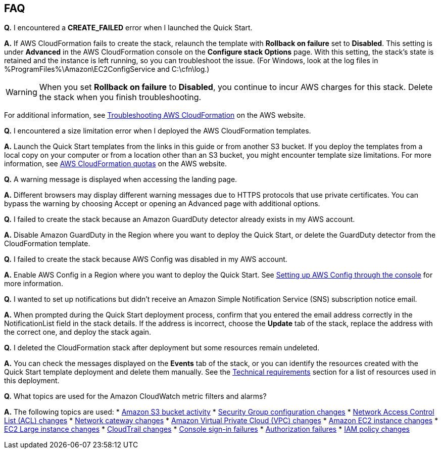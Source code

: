 // Add any tips or answers to anticipated questions. This could include the following troubleshooting information. If you don’t have any other Q&A to add, change “FAQ” to “Troubleshooting.”

== FAQ

*Q.* I encountered a *CREATE_FAILED* error when I launched the Quick Start.

*A.* If AWS CloudFormation fails to create the stack, relaunch the template with *Rollback on failure* set to *Disabled*. This setting is under *Advanced* in the AWS CloudFormation console on the *Configure stack Options* page. With this setting, the stack’s state is retained and the instance is left running, so you can troubleshoot the issue. (For Windows, look at the log files in %ProgramFiles%\Amazon\EC2ConfigService and C:\cfn\log.)
// If you’re deploying on Linux instances, provide the location for log files on Linux, or omit this sentence.

WARNING: When you set *Rollback on failure* to *Disabled*, you continue to incur AWS charges for this stack. Delete the stack when you finish troubleshooting.

For additional information, see https://docs.aws.amazon.com/AWSCloudFormation/latest/UserGuide/troubleshooting.html[Troubleshooting AWS CloudFormation^] on the AWS website.

*Q.* I encountered a size limitation error when I deployed the AWS CloudFormation templates.

*A.* Launch the Quick Start templates from the links in this guide or from another S3 bucket. If you deploy the templates from a local copy on your computer or from a location other than an S3 bucket, you might encounter template size limitations. For more information, see http://docs.aws.amazon.com/AWSCloudFormation/latest/UserGuide/cloudformation-limits.html[AWS CloudFormation quotas] on the AWS website.


*Q.* A warning message is displayed when accessing the landing page.

*A.* Different browsers may display different warning messages due to HTTPS protocols that use private certificates. You can bypass the warning by choosing Accept or opening an Advanced page with additional options.


*Q.* I failed to create the stack because an Amazon GuardDuty detector already exists in my AWS account.

*A.* Disable Amazon GuardDuty in the Region where you want to deploy the Quick Start, or delete the GuardDuty detector from the CloudFormation template.


*Q.* I failed to create the stack because AWS Config was disabled in my AWS account.

*A.* Enable AWS Config in a Region where you want to deploy the Quick Start. See https://docs.aws.amazon.com/ko_kr/config/latest/developerguide/gs-console.html[Setting up AWS Config through the console] for more information.


*Q.* I wanted to set up notifications but didn’t receive an Amazon Simple Notification Service (SNS) subscription notice email.

*A.* When prompted during the Quick Start deployment process, confirm that you entered the email address correctly in the NotificationList field in the stack details. If the address is incorrect, choose the *Update* tab of the stack, replace the address with the correct one, and deploy the stack again.


*Q.* I deleted the CloudFormation stack after deployment but some resources remain undeleted.

*A.* You can check the messages displayed on the *Events* tab of the stack, or you can identify the resources created with the Quick Start template deployment and delete them manually. See the link:#_technical_requirements[Technical requirements] section for a list of resources used in this deployment.

*Q.* What topics are used for the Amazon CloudWatch metric filters and alarms?

*A.* The following topics are used:
* https://docs.aws.amazon.com/awscloudtrail/latest/userguide/cloudwatch-alarms-for-cloudtrail.html#cloudwatch-alarms-for-cloudtrail-s3-bucket-activity[Amazon
S3 bucket activity]
* https://docs.aws.amazon.com/awscloudtrail/latest/userguide/cloudwatch-alarms-for-cloudtrail.html#cloudwatch-alarms-for-cloudtrail-security-group[Security
Group configuration changes]
* https://docs.aws.amazon.com/awscloudtrail/latest/userguide/cloudwatch-alarms-for-cloudtrail.html#cloudwatch-alarms-for-cloudtrail-network-acl[Network
Access Control List (ACL) changes]
* https://docs.aws.amazon.com/awscloudtrail/latest/userguide/cloudwatch-alarms-for-cloudtrail.html#cloudwatch-alarms-for-cloudtrail-gateway-changes[Network
cateway changes]
* https://docs.aws.amazon.com/awscloudtrail/latest/userguide/cloudwatch-alarms-for-cloudtrail.html#cloudwatch-alarms-for-cloudtrail-vpc-changes[Amazon
Virtual Private Cloud (VPC) changes]
* https://docs.aws.amazon.com/awscloudtrail/latest/userguide/cloudwatch-alarms-for-cloudtrail.html#cloudwatch-alarms-for-cloudtrail-ec2-instance-changes[Amazon
EC2 instance changes]
* https://docs.aws.amazon.com/awscloudtrail/latest/userguide/cloudwatch-alarms-for-cloudtrail.html#cloudwatch-alarms-for-cloudtrail-ec2-large-instance-changes[EC2
Large instance changes]
* https://docs.aws.amazon.com/awscloudtrail/latest/userguide/cloudwatch-alarms-for-cloudtrail.html#cloudwatch-alarms-for-cloudtrail-cloudtrail-changes[CloudTrail
changes]
* https://docs.aws.amazon.com/awscloudtrail/latest/userguide/cloudwatch-alarms-for-cloudtrail.html#cloudwatch-alarms-for-cloudtrail-signin[Console
sign-in failures]
* https://docs.aws.amazon.com/awscloudtrail/latest/userguide/cloudwatch-alarms-for-cloudtrail.html#cloudwatch-alarms-for-cloudtrail-authorization-failures[Authorization
failures]
* https://docs.aws.amazon.com/awscloudtrail/latest/userguide/cloudwatch-alarms-for-cloudtrail.html#cloudwatch-alarms-for-cloudtrail-iam-policy-changes[IAM
policy changes]